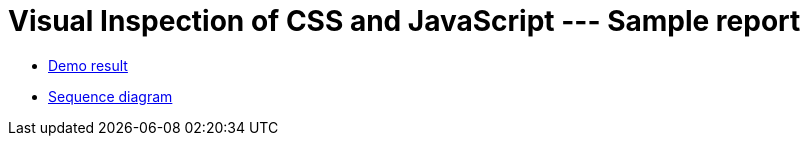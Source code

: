 = Visual Inspection of CSS and JavaScript --- Sample report

- https://kazurayam.github.io/VisualInspectionOfCssAndJs/demo/MyAdmin_visual_inspection_twins-index.html[Demo result]
- https://kazurayam.github.io/VisualInspectionOfCssAndJs/diagrams/out/sequence.png[Sequence diagram]